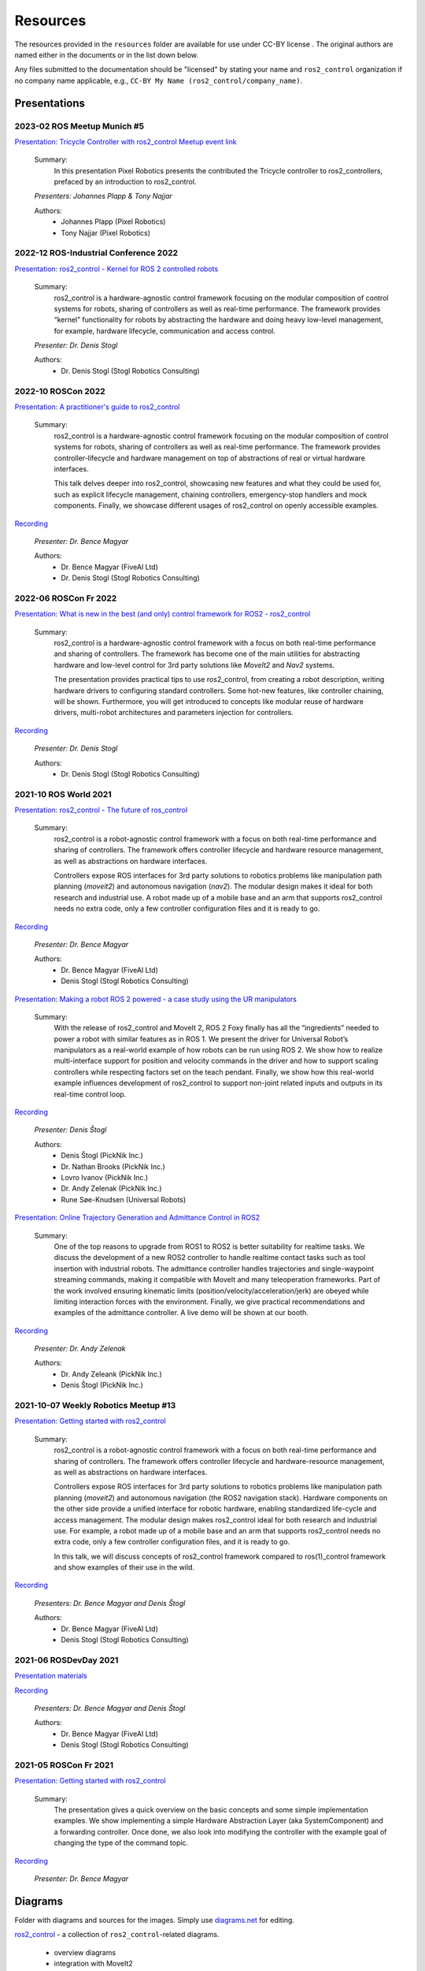 .. _resources:

Resources
=========

The resources provided in the ``resources`` folder are available for use under CC-BY license |CC-BY|_.
The original authors are named either in the documents or in the list down below.

Any files submitted to the documentation should be "licensed" by stating your name and ``ros2_control`` organization if no company name applicable, e.g., ``CC-BY My Name (ros2_control/company_name)``.

Presentations
---------------

2023-02 ROS Meetup Munich #5
,,,,,,,,,,,,,,,,,,,,,,,,,,,,,,,,,,,,,,
`Presentation: Tricycle Controller with ros2_control <https://github.com/ros-controls/control.ros.org/blob/master/doc/resources/presentations/pixel_robotics_tricycle_controller_with_ros2_control.pdf>`_
`Meetup event link <https://www.meetup.com/robot-operating-system-ros/events/290966049/>`_
  
  Summary:
    In this presentation Pixel Robotics presents the contributed the Tricycle controller to ros2_controllers, prefaced by an introduction to ros2_control.

  *Presenters: Johannes Plapp & Tony Najjar*

  Authors:
    - Johannes Plapp (Pixel Robotics)
    - Tony Najjar (Pixel Robotics)


2022-12 ROS-Industrial Conference 2022
,,,,,,,,,,,,,,,,,,,,,,,,,,,,,,,,,,,,,,
`Presentation: ros2_control - Kernel for ROS 2 controlled robots <https://github.com/ros-controls/control.ros.org/blob/master/doc/resources/presentations/2022-12_ROS-I_Conference-ros2_control_-_Kernel_for_ROS_2_controlled_robots.pdf>`_

  Summary:
    ros2_control is a hardware-agnostic control framework focusing on the modular composition of control systems for robots, sharing of controllers as well as real-time performance. The framework provides “kernel” functionality for robots by abstracting the hardware and doing heavy low-level management, for example, hardware lifecycle, communication and access control.

  *Presenter: Dr. Denis Stogl*

  Authors:
    - Dr. Denis Stogl (Stogl Robotics Consulting)


2022-10 ROSCon 2022
,,,,,,,,,,,,,,,,,,,
`Presentation: A practitioner's guide to ros2_control <https://raw.githubusercontent.com/ros-controls/control.ros.org/master/doc/resources/presentations/2022-10_ROSCon2022_A_practitioners_guide_to_ros2_control.pdf>`_

  Summary:
    ros2_control is a hardware-agnostic control framework focusing on the modular composition of control systems for robots, sharing of controllers as well as real-time performance. The framework provides controller-lifecycle and hardware management on top of abstractions of real or virtual hardware interfaces. 

    This talk delves deeper into ros2_control, showcasing new features and what they could be used for, such as explicit lifecycle management, chaining controllers, emergency-stop handlers and mock components. Finally, we showcase different usages of ros2_control on openly accessible examples.

`Recording <https://vimeo.com/showcase/9954564/video/767139648>`__

  *Presenter: Dr. Bence Magyar*

  Authors:
    - Dr. Bence Magyar (FiveAI Ltd)
    - Dr. Denis Stogl (Stogl Robotics Consulting)


2022-06 ROSCon Fr 2022
,,,,,,,,,,,,,,,,,,,,,,,
`Presentation: What is new in the best (and only) control framework for ROS2 - ros2_control <https://raw.githubusercontent.com/ros-controls/control.ros.org/master/doc/resources/presentations/2022-06_ROSConFr_What-is-new-in-ros2_control.pdf>`_

  Summary:
    ros2_control is a hardware-agnostic control framework with a focus on both real-time performance and sharing of controllers. The framework has become one of the main utilities for abstracting hardware and low-level control for 3rd party solutions like `MoveIt2` and `Nav2` systems.

    The presentation provides practical tips to use ros2_control, from creating a robot description, writing hardware drivers to configuring standard controllers. Some hot-new features, like controller chaining, will be shown. Furthermore, you will get introduced to concepts like modular reuse of hardware drivers, multi-robot architectures and parameters injection for controllers.
    
`Recording <https://peertube.laas.fr/w/dAmVEo9GrJLrcwLpashtZe>`__

  *Presenter: Dr. Denis Stogl*

  Authors:
    - Dr. Denis Stogl (Stogl Robotics Consulting)


2021-10 ROS World 2021
,,,,,,,,,,,,,,,,,,,,,,,,
`Presentation: ros2_control - The future of ros_control <https://raw.githubusercontent.com/ros-controls/control.ros.org/master/doc/resources/presentations/2021-10_ROS_World_2021-ros2_control_The_future_of_ros_control.pdf>`_

  Summary:
    ros2_control is a robot-agnostic control framework with a focus on both real-time performance and sharing of controllers. The framework offers controller lifecycle and hardware resource management, as well as abstractions on hardware interfaces.

    Controllers expose ROS interfaces for 3rd party solutions to robotics problems like manipulation path planning (`moveit2`) and autonomous navigation (`nav2`). The modular design makes it ideal for both research and industrial use. A robot made up of a mobile base and an arm that supports ros2_control needs no extra code, only a few controller configuration files and it is ready to go.

`Recording <https://vimeo.com/649654948>`__

  *Presenter: Dr. Bence Magyar*

  Authors:
    - Dr. Bence Magyar (FiveAI Ltd)
    - Denis Stogl (Stogl Robotics Consulting)


`Presentation: Making a robot ROS 2 powered - a case study using the UR manipulators <https://raw.githubusercontent.com/ros-controls/control.ros.org/master/doc/resources/presentations/2021-10_ROS_World-Making_a_robot_ROS_2_powered.pdf>`_

  Summary:
    With the release of ros2_control and MoveIt 2, ROS 2 Foxy finally has all the “ingredients” needed to power a robot with similar features as in ROS 1. We present the driver for Universal Robot’s manipulators as a real-world example of how robots can be run using ROS 2. We show how to realize multi-interface support for position and velocity commands in the driver and how to support scaling controllers while respecting factors set on the teach pendant. Finally, we show how this real-world example influences development of ros2_control to support non-joint related inputs and outputs in its real-time control loop.

`Recording <https://vimeo.com/649651707/46a3be27ed>`__

  *Presenter: Denis Štogl*

  Authors:
    - Denis Štogl (PickNik Inc.)
    - Dr. Nathan Brooks (PickNik Inc.)
    - Lovro Ivanov (PickNik Inc.)
    - Dr. Andy Zelenak (PickNik Inc.)
    - Rune Søe-Knudsen (Universal Robots)


`Presentation: Online Trajectory Generation and Admittance Control in ROS2 <https://raw.githubusercontent.com/ros-controls/control.ros.org/master/doc/resources/presentations/2021-10_ROS_World-Admittance_Control_in_ROS2.pdf>`_

  Summary:
    One of the top reasons to upgrade from ROS1 to ROS2 is better suitability for realtime tasks. We discuss the development of a new ROS2 controller to handle realtime contact tasks such as tool insertion with industrial robots. The admittance controller handles trajectories and single-waypoint streaming commands, making it compatible with MoveIt and many teleoperation frameworks. Part of the work involved ensuring kinematic limits (position/velocity/acceleration/jerk) are obeyed while limiting interaction forces with the environment. Finally, we give practical recommendations and examples of the admittance controller. A live demo will be shown at our booth.

`Recording <https://vimeo.com/649652452/682bd92e95>`__

  *Presenter: Dr. Andy Zelenak*

  Authors:
    - Dr. Andy Zeleank (PickNik Inc.)
    - Denis Štogl (PickNik Inc.)


2021-10-07 Weekly Robotics Meetup #13
,,,,,,,,,,,,,,,,,,,,,,,,,,,,,,,,,,,,,,
`Presentation: Getting started with ros2_control <https://raw.githubusercontent.com/ros-controls/control.ros.org/master/doc/resources/presentations/2021-1_WR_Meetup_Getting_started_with_ros2_control.pdf>`_

  Summary:
    ros2_control is a robot-agnostic control framework with a focus on both real-time performance and sharing of controllers. The framework offers controller lifecycle and hardware-resource management, as well as abstractions on hardware interfaces.

    Controllers expose ROS interfaces for 3rd party solutions to robotics problems like manipulation path planning (`moveit2`) and autonomous navigation (the ROS2 navigation stack). Hardware components on the other side provide a unified interface for robotic hardware, enabling standardized life-cycle and access management. The modular design makes ros2_control ideal for both research and industrial use. For example, a robot made up of a mobile base and an arm that supports ros2_control needs no extra code, only a few controller configuration files, and it is ready to go.

    In this talk, we will discuss concepts of ros2_control framework compared to ros(1)_control framework and show examples of their use in the wild.

`Recording <https://www.youtube.com/watch?v=9AsDmPJWcnQ>`__

  *Presenters: Dr. Bence Magyar and Denis Štogl*

  Authors:
    - Dr. Bence Magyar (FiveAI Ltd)
    - Denis Stogl (Stogl Robotics Consulting)


2021-06 ROSDevDay 2021
,,,,,,,,,,,,,,,,,,,,,,,,
`Presentation materials <https://github.com/bmagyar/rosdevday-presentation>`_

`Recording <https://www.youtube.com/watch?v=5OfOPcu8Erw>`_

  *Presenters: Dr. Bence Magyar and Denis Štogl*

  Authors:
    - Dr. Bence Magyar (FiveAI Ltd)
    - Denis Stogl (Stogl Robotics Consulting)

2021-05 ROSCon Fr 2021
,,,,,,,,,,,,,,,,,,,,,,,
`Presentation: Getting started with ros2_control <https://raw.githubusercontent.com/ros-controls/control.ros.org/master/doc/resources/presentations/2021-06_RosConFR_Getting_started_with_ros2_control.pdf>`_

  Summary:
    The presentation gives a quick overview on the basic concepts and some simple implementation examples. We show implementing a simple Hardware Abstraction Layer (aka SystemComponent) and a forwarding controller. Once done, we also look into modifying the controller with the example goal of changing the type of the command topic.
    
`Recording <https://peertube.laas.fr/w/sDPKwTWP6gAr5h1CcZPnbJ>`__

  *Presenter: Dr. Bence Magyar*

Diagrams
---------
Folder with diagrams and sources for the images.
Simply use `diagrams.net <http://diagrams.net>`_ for editing.

`ros2_control <https://github.com/ros-controls/control.ros.org/blob/master/doc/resources/diagrams/ros2_control.drawio>`_ - a collection of ``ros2_control``-related diagrams.

  - overview diagrams
  - integration with MoveIt2
  - class diagrams
  - lifecycle diagrams
  - command and state interfaces examples
  - mobile manipulator architectures
  - Force-Control architectures


Images
-------
Generated images for the presentation which can be useful also for the documentation.

Overview of ros2_control
  .. image:: images/ros2_control_overview.png
     :target: ../_images/ros2_control_overview.png

ros2_control robot integration with MoveIt2
  .. image:: images/ros2_control_robot_integration_with_moveit2.png
     :target: ../_images/jros2_control_robot_integration_with_moveit2.png


Architecture of complex controller and semantic components:
  .. image:: images/complex_controllers_and_semantic_components.png
     :target: ../_images/jcomplex_controllers_and_semantic_components.png


Architecture of command and state interfaces:
  .. image:: images/command_and_state_interfaces.png
     :target: ../_images/jcommand_and_state_interfaces.png


Lifecycle of hardware interfaces:
  .. image:: images/hardware_interface_lifecycle.png
     :target: ../_images/jhardware_interface_lifecycle.png


ros2_control integration with MoveIt2
  .. image:: images/ros2_control_robot_integration_with_moveit2.png
     :target: ../_images/jros2_control_robot_integration_with_moveit2.png

Controllers architecture with chained controllers - admittance controller example
  .. image:: images/ros2_control_mobile_manipulator_control_arch_admittance_chaining.png
     :target: ../_images/jros2_control_mobile_manipulator_control_arch_admittance_chaining.png

Controllers architecture with chained controllers - admittance controller example (URDF)
  .. image:: images/ros2_control_mobile_manipulator_controllers_admittance_chaining.png
     :target: ../_images/jros2_control_mobile_manipulator_controllers_admittance_chaining.png

Controllers architecture without chained controllers - admittance controller example
  .. image:: images/ros2_control_mobile_manipulator_control_arch_admittance_without_chaining.png
     :target: ../_images/jros2_control_mobile_manipulator_control_arch_admittance_without_chaining.png

Controllers architecture with chained controllers - mobile base controller example
  .. image:: images/ros2_control_mobile_manipulator_control_arch_base_chaining.png
     :target: ../_images/jros2_control_mobile_manipulator_control_arch_base_chaining.png

Controllers architecture with chained controllers - mobile base controller example (URDF)
  .. image:: images/ros2_control_mobile_manipulator_controllers_base_chaining.png
     :target: ../_images/jros2_control_mobile_manipulator_controllers_base_chaining.png

Controllers architecture without chained controllers - admittance controller example
  .. image:: images/ros2_control_mobile_manipulator_control_arch_base_without_chaining.png
     :target: ../_images/jros2_control_mobile_manipulator_control_arch_base_without_chaining.png

Controllers architecture - overview
  .. image:: images/ros2_control_mobile_manipulator_control_arch_convoluted_controllers.png
     :target: ../_images/jros2_control_mobile_manipulator_control_arch_convoluted_controllers.png

Controllers architecture - URDF
  .. image:: images/ros2_control_mobile_manipulator_controllers_convoluted_controllers.png
     :target: ../_images/jros2_control_mobile_manipulator_controllers_convoluted_controllers.png

Hardware architecture - independent communication to the hardware (modular hardware)
  .. image:: images/ros2_control_mobile_manipulator_control_arch_independent_hardware.png
     :target: ../_images/jros2_control_mobile_manipulator_control_arch_independent_hardware.png

Hardware architecture - independent communication to the hardware (modular hardware) (URDF)
  .. image:: images/ros2_control_mobile_manipulator_control_arch_independent_hardware_urdf.png
     :target: ../_images/jros2_control_mobile_manipulator_control_arch_independent_hardware_urdf.png

Hardware architecture - gripper communication through Arm
  .. image:: images/ros2_control_mobile_manipulator_control_arch_gripper_through_arm_comms.png
     :target: ../_images/jros2_control_mobile_manipulator_control_arch_gripper_through_arm_comms.png

Hardware architecture - gripper communication through Arm (URDF)
  .. image:: images/ros2_control_mobile_manipulator_control_arch_gripper_through_arm_comms_urdf.png
     :target: ../_images/jros2_control_mobile_manipulator_control_arch_gripper_through_arm_comms_urdf.png

Hardware architecture - monolitic communication to hardware
  .. image:: images/ros2_control_mobile_manipulator_control_arch_monolitic_hardware.png
     :target: ../_images/jros2_control_mobile_manipulator_control_arch_monolitic_hardware.png

Hardware architecture - monolitic communication to hardware (URDF)
  .. image:: images/ros2_control_mobile_manipulator_control_arch_monolitic_hardware_urdf.png
     :target: ../_images/jros2_control_mobile_manipulator_control_arch_monolitic_hardware_urdf.png

Hardware architecture - multiple hardware in one controller manager
  .. image:: images/ros2_control_mobile_manipulator_control_arch_multi_robots_in_one_controller_manager.png
     :target: ../_images/jros2_control_mobile_manipulator_control_arch_multi_robots_in_one_controller_manager.png

Example files - ros2_control - "Controlko" mobile manipulator
  .. image:: images/ros2_control_mobile_manipulator.png
     :target: ../_images/jros2_control_mobile_manipulator.png

Example files - ros2_control - "Controlko" mobile manipulator (URDF)
  .. image:: images/ros2_control_mobile_manipulator_controllers.png
     :target: ../_images/jros2_control_mobile_manipulator_controllers.png

.. |CC-BY| image:: https://i.creativecommons.org/l/by/4.0/88x31.png
.. _CC-BY: http://creativecommons.org/licenses/by/4.0/
